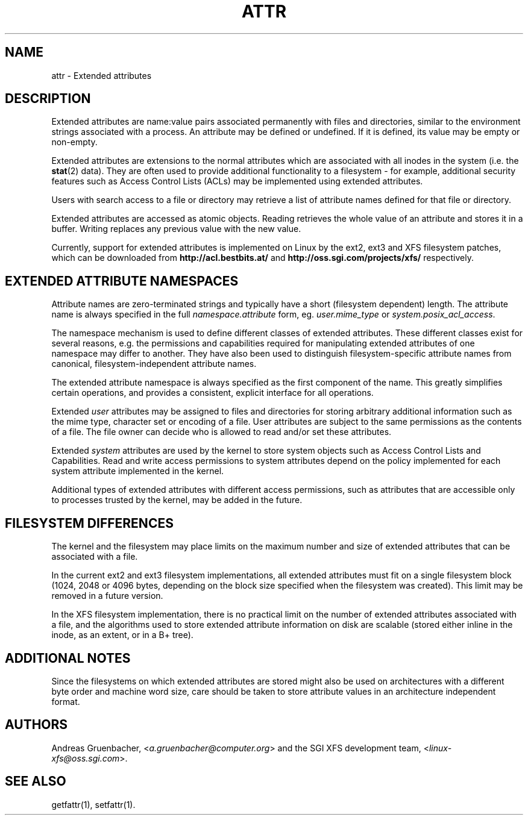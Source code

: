 .\"
.\" Extended attributes manual page
.\"
.\" (C) Andreas Gruenbacher, 2000
.\" (C) Silicon Graphics Inc, 2001
.\"
.TH ATTR 5
.SH NAME
attr - Extended attributes
.SH DESCRIPTION
Extended attributes are name:value pairs associated permanently with
files and directories, similar to the environment strings associated
with a process.
An attribute may be defined or undefined.
If it is defined, its value may be empty or non-empty.
.PP
Extended attributes are extensions to the normal attributes which are
associated with all inodes in the system (i.e. the
.BR stat (2)
data).
They are often used to provide additional functionality
to a filesystem \- for example, additional security features such as
Access Control Lists (ACLs) may be implemented using extended attributes.
.PP
Users with search access to a file or directory may retrieve a list of
attribute names defined for that file or directory.
.PP
Extended attributes are accessed as atomic objects.
Reading retrieves the whole value of an attribute and stores it in a buffer.
Writing replaces any previous value with the new value.
.PP
Currently, support for extended attributes is implemented on Linux by
the ext2, ext3 and XFS filesystem patches, which can be downloaded from
.B http://acl.bestbits.at/
and
.B http://oss.sgi.com/projects/xfs/
respectively.
.SH EXTENDED ATTRIBUTE NAMESPACES
Attribute names are zero-terminated strings and typically have a short
(filesystem dependent) length.
The attribute name is always specified in the full
.IR namespace.attribute
form, eg.
.I user.mime_type
or
.IR system.posix_acl_access .
.PP
The namespace mechanism is used to define different classes of extended
attributes.
These different classes exist for several reasons, e.g. the permissions
and capabilities required for manipulating extended attributes of one
namespace may differ to another.
They have also been used to distinguish filesystem-specific attribute
names from canonical, filesystem-independent attribute names.
.PP
The extended attribute namespace is always specified as the first
component of the name.
This greatly simplifies certain operations, and provides a consistent,
explicit interface for all operations.
.PP
Extended
.I user
attributes may be assigned to files and directories for storing arbitrary
additional information such as the mime type, character set or encoding
of a file.
User attributes are subject to the same permissions as the contents of a file.
The file owner can decide who is allowed to read and/or set these attributes.
.PP
Extended
.I system
attributes are used by the kernel to store system objects such as
Access Control Lists and Capabilities. 
Read and write access permissions to system attributes
depend on the policy implemented for each system attribute implemented
in the kernel.
.PP
Additional types of extended attributes with different access permissions,
such as attributes that are accessible only to processes trusted by the
kernel, may be added in the future.
.SH FILESYSTEM DIFFERENCES
The kernel and the filesystem may place limits on the maximum number
and size of extended attributes that can be associated with a file.
.PP
In the current ext2 and ext3 filesystem implementations, all extended
attributes must fit on a single filesystem block (1024, 2048 or 4096 bytes,
depending on the block size specified when the filesystem
was created). This limit may be removed in a future version.
.PP
In the XFS filesystem implementation, there is no practical limit on the
number of extended attributes associated with a file, and the algorithms
used to store extended attribute information on disk are scalable (stored
either inline in the inode, as an extent, or in a B+ tree).
.SH ADDITIONAL NOTES
Since the filesystems on which extended attributes are stored might also
be used on architectures with a different byte order and machine word
size, care should be taken to store attribute values in an architecture
independent format.
.SH AUTHORS
Andreas Gruenbacher,
.RI < a.gruenbacher@computer.org >
and the SGI XFS development team,
.RI < linux-xfs@oss.sgi.com >.
.SH SEE ALSO
getfattr(1),
setfattr(1).
